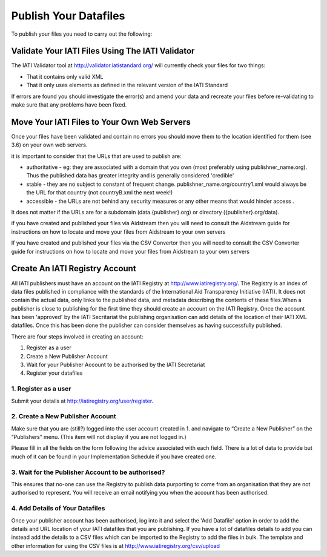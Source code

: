 ﻿Publish Your Datafiles
^^^^^^^^^^^^^^^^^^^^^^^^^^^

To publish your files you need to carry out the following: 




Validate Your IATI Files Using The IATI Validator
=================================================

The IATI Validator tool at http://validator.iatistandard.org/ will currently check your files for two things:

- That it contains only valid XML
- That it only uses elements as defined in the relevant version of the IATI Standard

If errors are found you should investigate the error(s) and amend your data and recreate your files before re-validating to make sure that any problems have been fixed.




Move Your IATI Files to Your Own Web Servers 
============================================

Once your files have been validated and contain no errors you should move them to the location identified for them (see 3.6)  on your own web servers. 

it is important to consider that the URLs that are used to publish are:

- authoritative - eg: they are associated with a domain that you own (most preferably using publishner_name.org). Thus the published data has greater integrity and is generally considered 'credible' 
- stable - they are no subject to constant of frequent change. publishner_name.org/country1.xml would always be the URL for that country (not countryB.xml the next week!) 
- accessible - the URLs are not behind any security measures or any other means that would hinder access .

It does not matter if the URLs are for a subdomain (data.{publisher}.org) or directory ({publisher}.org/data).

if you have created and published your files via Aidstream then you will need to consult the Aidstream guide for instructions on how to locate and move your files from Aidstream to your own servers

If you have created and published your files via the CSV Convertor then you will need to consult the CSV Converter guide for instructions on how to locate and  move your files from Aidstream to your own servers

 
Create An IATI Registry Account
==================================

All IATI publishers must have an account on the IATI Registry at http://www.iatiregistry.org/. The Registry is an index of data files published in compliance with the standards of the International Aid Transparency Initiative (IATI). It does not contain the actual data, only links to the published data, and metadata describing the contents of these files.When a publisher is close to publishing for the first time they should create an account on the IATI Registry. Once the account has been 'approved' by the IATI Secritariat the publishing organisation can add details of the location of their IATI XML datafiles. Once this has been done the publisher can consider themselves as having successfully published.


There are four steps involved in creating an account:

1. Register as a user
2. Create a New Publisher Account
3. Wait for your Publisher Account to be authorised by the IATI Secretariat
4. Register your datafiles


1. Register as a user
>>>>>>>>>>>>>>>>>>>>>

Submit your details at http://iatiregistry.org/user/register.


2. Create a New Publisher Account
>>>>>>>>>>>>>>>>>>>>>>>>>>>>>>>>>

Make sure that you are (still?) logged into the user account created in 1. and navigate to “Create a New Publisher” on the “Publishers” menu. (This item will not display if you are not logged in.) 

Please fill in all the fields on the form following the advice associated with each field. There is a lot of data to provide but much of it can be found in your Implementation Schedule if you have created one.


3. Wait for the Publisher Account to be authorised?
>>>>>>>>>>>>>>>>>>>>>>>>>>>>>>>>>>>>>>>>>>>>>>>>>>>

This ensures that no-one can use the Registry to publish data purporting to come from an organisation that they are not authorised to represent. You will receive an email notifying you when the account has been authorised.


4. Add Details of Your Datafiles
>>>>>>>>>>>>>>>>>>>>>>>>>>>>>>>>

Once your publisher account has been authorised, log into it and select the 'Add Datafile' option in order to add the details and URL location of your IATI datafiles that you are publishing. If you have a lot of datafiles details to add you can instead add the details to a CSV files which can be imported to the Registry to add the files in bulk. The template and other information for using the CSV files is at http://www.iatiregistry.org/csv/upload 
